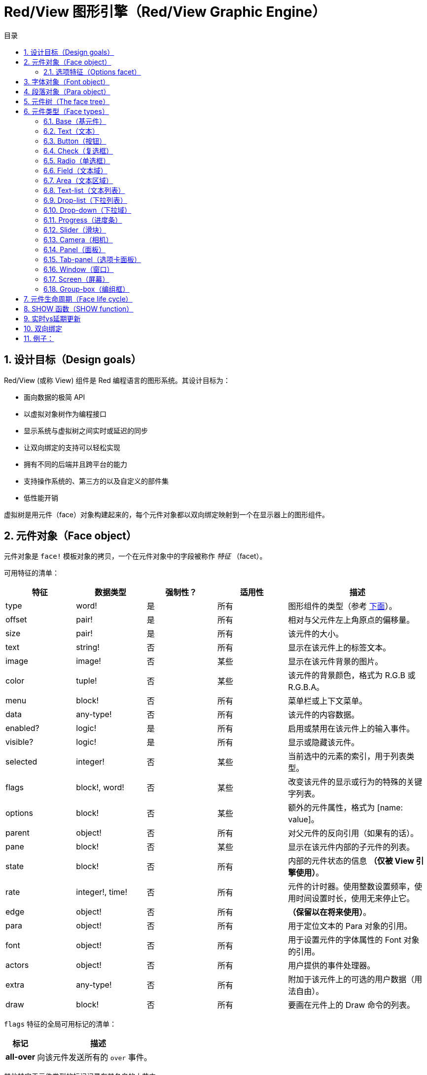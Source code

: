 = Red/View 图形引擎（Red/View Graphic Engine）
:imagesdir: ../images
:toc:
:toclevels: 3
:toc-title: 目录
:numbered:

== 设计目标（Design goals）

Red/View (或称 View) 组件是 Red 编程语言的图形系统。其设计目标为：

* 面向数据的极简 API
* 以虚拟对象树作为编程接口
* 显示系统与虚拟树之间实时或延迟的同步
* 让双向绑定的支持可以轻松实现
* 拥有不同的后端并且跨平台的能力
* 支持操作系统的、第三方的以及自定义的部件集
* 低性能开销

虚拟树是用元件（face）对象构建起来的，每个元件对象都以双向绑定映射到一个在显示器上的图形组件。

== 元件对象（Face object）

元件对象是 `face!` 模板对象的拷贝，一个在元件对象中的字段被称作 _特征_ （facet）。

可用特征的清单：

[cols="1,1,1,1,2", options="header"]
|===

|特征    | 数据类型        | 强制性？ | 适用性 | 描述
|type    | word!           | 是       | 所有   | 图形组件的类型（参考 link:view.html#face-types[下面]）。
|offset  | pair!           | 是       | 所有   | 相对与父元件左上角原点的偏移量。
|size    | pair!           | 是       | 所有   | 该元件的大小。
|text    | string!         | 否       | 所有   | 显示在该元件上的标签文本。
|image   | image!          | 否       | 某些   | 显示在该元件背景的图片。
|color   | tuple!          | 否       | 某些   | 该元件的背景颜色，格式为 R.G.B 或 R.G.B.A。
|menu    | block!          | 否       | 所有   | 菜单栏或上下文菜单。
|data    | any-type!       | 否       | 所有   | 该元件的内容数据。
|enabled?| logic!          | 是       | 所有   | 启用或禁用在该元件上的输入事件。
|visible?| logic!          | 是       | 所有   | 显示或隐藏该元件。
|selected| integer!        | 否       | 某些   | 当前选中的元素的索引，用于列表类型。
|flags   | block!, word!   | 否       | 某些   | 改变该元件的显示或行为的特殊的关键字列表。
|options | block!          | 否       | 某些   | 额外的元件属性，格式为 [name: value]。
|parent  | object!         | 否       | 所有   | 对父元件的反向引用（如果有的话）。
|pane    | block!          | 否       | 某些   | 显示在该元件内部的子元件的列表。
|state   | block!          | 否       | 所有   | 内部的元件状态的信息 *（仅被 View 引擎使用）*。
|rate    | integer!, time! | 否       | 所有   | 元件的计时器。使用整数设置频率，使用时间设置时长，使用无来停止它。
|edge    | object!         | 否       | 所有   | *（保留以在将来使用）*。
|para    | object!         | 否       | 所有   | 用于定位文本的 Para 对象的引用。
|font    | object!         | 否       | 所有   | 用于设置元件的字体属性的 Font 对象的引用。
|actors  | object!         | 否       | 所有   | 用户提供的事件处理器。
|extra   | any-type!       | 否       | 所有   | 附加于该元件上的可选的用户数据（用法自由）。
|draw    | block!          | 否       | 所有   | 要画在元件上的 Draw 命令的列表。
|===

`flags` 特征的全局可用标记的清单：

[cols="1,4", options="header"]
|===
|标记      | 描述
|*all-over*| 向该元件发送所有的 `over` 事件。
|===

其他特定于元件类型的标记记录在其各自的小节中。

[NOTE]
====
* 非强制性特征可以设置为 `none`。
* `offset` 和 `size` 以屏幕像素为单位指定。
* `offset` 和 `size` 在它们被显示之前有时可以设置 `none`，View 引擎将负责设置这些值（像在 tab-panel 类型里的 panel 那样).
* 显示顺序（从后往前）：color、image、text、draw.
====

创建新的元件要通过拷贝 `face!` 对象，并 *至少* 提供一个有效的 `type` 名称来达成。

    button: make face! [type: 'button]

一旦元件被创建，其 `type` 字段就不允许再被更改。

=== 选项特征（Options facet）

选项特征持有可选的用于特定的行为的特征：

[cols="1,4" options="header"]
|===
|选项           | 描述
|*drag&#8209;on*| 可以是其中之一：`'down`、`'mid-down`、`'alt-down`、`'aux-down`。用于启用拖拽操作。
|===

== 字体对象（Font object）

字体对象是 `font!` 模板对象的拷贝。一个字体对象可以被一个或多个元件引用，这使从单个地方控制一组元件的字体属性成为可能。

[cols="1,1,1,3", options="header"]
|===
|字段       | 数据类型     | 强制性?| 描述
|name       | string!      | 否     | 安装在操作系统上的有效的字体名称。
|size       | integer!     | 否     | 字体大小，以磅为单位。
|style      | word!, block!| 否     | 样式模式或样式模式区块。
|angle      | integer!     | 是     | 文本书写角，以角度为单位（默认为 `0`）。
|color      | tuple!       | 是     | 文本颜色，格式为 R.G.B 或 R.G.B.A。
|anti-alias?| logic!, word!| 否     | 反锯齿模式（激活/非激活或特殊模式）。
|shadow     | *（保留）*   | 否     | *（保留以在将来使用）*
|state      | block!       | 否     | 内部的元件状态信息 *（仅被 View 引擎使用）*。
|parent     | block!       | 否     | 内部的对父元件（可多个）的反向引用 *（仅被 View 引擎使用）*。
|===

[NOTE]
====
* 非强制性特征可以被设置为 `none`。
* `angle` 字段还不能正常工作。
* 所有字段的值将来都应会变成可选的。
====

可用的字体样式：

* `bold`
* `italic`
* `underline`
* `strike`

可用的抗锯齿模式：

* 激活/非激活（`anti-alias?: yes/no`）
* ClearType 模式（`anti-alias?: 'ClearType`）

== 段落对象（Para object）

段落对象是 `para!` 模板对象的拷贝。一个段落对象可以被一个或多个元件引用，这使从单个地方控制一组元件的段落属性成为可能。

[cols="1,1,3" options="header"]
|===
|字段   | 数据类型| 描述

|origin | *保留*  | *（保留以在将来使用）*
|padding| *保留*  | *（保留以在将来使用）*
|scroll | *保留*  | *（保留以在将来使用）*
|align  | word!   | 控制文本水平对齐：`left`、`center`、`right`。
|v-align| *保留*  | 控制文本垂直对齐：`top`、`middle`、`bottom`。
|wrap?  | logic!  | 启用/禁用在元件中的文本自动换行。
|parent | block!  | 内部的对父元件（可多个）的反向引用。 *（仅被 View 引擎使用）*。
|===

[NOTE]
====
* 任何段落的字段都可以设置为 `none`。
====

== 元件树（The face tree）

元件组织在一棵树中，这棵树会映射到显示器上的图形组件层级。树的关系定义为：

* `pane` 特征：区块形式的内含一个或多个子元件的列表。
* `parent` 特征：对父元件的引用。

元件对象在 `pane` 中的顺序的有关系的，它映射到图形对象的 Z 轴次序（在 `pane` 的头部的元件显示在所有其他元件的后面，在尾部的元件显示在所有对象的顶部）。

元件树的根是 `screen` 元件，`screen` 元件只能显示其 `pane` 区块里的 `window` 元件。

要让任何元件在屏幕上显示出来，它都 *必须* 直接地（对于窗口来说）或间接地（对于其他元件类型来说）连接到 `screen` 元件。

image::face-tree.png[Face tree,align="center"]

[#face-types]
== 元件类型（Face types）

=== Base（基元件）

`base` 类型是最基本的元件类型，但它也是最全能的一种元件类型。它默认只显示一个颜色为 `128.128.128` 的背景。

[cols="1,3", options="header"]
|===
|特征   | 描述
|`type` | `'base`
|`image`| 可以指定 `image!` 值，它支持透明通道。
|`color`| 可以指定背景颜色，它支持透明通道。
|`text` | 显示在元件内部的可选的文本。
|`draw` | Draw 原语完全支持透明度。
|===

[NOTE]
====
* 支持以下特征的全组合，并会以以下顺序渲染：`color`、`image`、`text`、`draw`。
* 可以在 `color`、`image`、`text` 和 `draw` 中指定颜色元组值中的一个透明通道分量来达到透明效果：`R.G.B.A`，其中 `A = 0` 表示完全不透明，`A = 255`，表示完全透明。
====

*该元件类型应该被用于所有的自定义图形组件的实现。*

'''

=== Text（文本）

`text` 类型是用于显示的静态标签。

[cols="1,3", options="header"]
|===
|特征     | 描述 

|`type`   | `'text`
|`text`   | 标签文本。
|`data`   | 以文本显示的值。
|`options`| 支持的字段：`default`。
|===

`data` 特征与 `text` 元件使用以下转换规则实时同步：

* 当 `text` 变化时，`data` 会被设置为 `load` 过的 `text` 值或 `none`，或如果有定义 `options/default`，也可能被设置为该值。
* 当 `data` 变化时，`text` 会被设置为 `form` 过的 `data` 值。

`options` 特征接受以下属性：

* `default`：可以被设置为任何值，比如无法加载的字符串，如果转换 `text` 返回 `none`，它将被该 `data` 特征使用。

'''

=== Button（按钮）

该类型代表简单的按钮。

[cols="1,4", options="header"]
|===
|元件   | 描述
|`type` | `'button`
|`text` | 按钮的标签文本。
|`image`| 该图片会被显示在按钮内部，它可以与文本一起使用。
|===

[cols="1,1,3", options="header"]
|===

|事件类型| 处理器    | 描述

|`click` | `on-click`| 当用户在按钮上点击时触发。
|===

=== Check（复选框）

该类型代表复选框，它带有可选的标签文本，文本显示在左侧或右侧。

[cols="1, 4", options="header"]
|===
|特征  | 描述

|`type`| `'check`
|`text`| 标签文本。
|`para`| `align` 字段控制该文本是靠 `left` 边显示还是靠 `right` 边显示。
|`data`| `true`：被选中的；`false`；未被选中的（默认）。
|===

[cols="1, 1, 3", options="header"]
|===
|事件类型| 处理器     | 描述
|`change`| `on-change`| 当该复选框的状态被用户动作更改时触发。
|===


=== Radio（单选框）

该类型代表单选按钮，它带有可选的标签文本，文本显示在左侧或右侧。每个窗格中只能有一个单选按钮被选中。

[cols="1, 4", options="header"]
|===

|特征  | 描述
|`type`| `'radio`
|`text`| 标签文本。
|`para`| `align` 字段控制该文本是靠 `left` 边显示还是靠 `right` 边显示。
|`data`| `true`：被选中的；`false`；未被选中的（默认）。
|===

[cols="1,1,3", options="header"]
|===
|事件类型| 处理器     | 描述
|`change`| `on-change`| 当该单选框的状态被一个用户动作更改时触发。
|===

=== Field（文本域）

该类型代表单行输入文本域。

[cols="1, 4", options="header"]
|===
|特征     | 描述
|`type`   | `'field`
|`text`   | 输入文本；为可读/写值。
|`data`   | 以文本显示的值。
|`options`| 支持的字段：`default`。
|`flags`  | 开启/关闭某些特殊的文本域特性（block!）。
|===

*支持的标记：*

* `no-border`：删除由底层 GUI 框架创建的边缘装饰。

`data` 特征与 `text` 特征使用以下转换规则实时同步：

* 当 `text` 变化时，`data` 会被设置为 `load` 过的 `text` 值或 `none`，或如果有定义 `options/default`，也可能被设置为该值。
* 当 `data` 变化时，`text` 会被设置为 `form` 过的 `data` 值。

`options` 元件接收以下属性：

* `default`：可以被设置为任何值，比如无法加载的字符串，如果转换 `text` 返回 `none`，它将被该 `data` 特征使用。

[NOTE]
====
* `selected` 将来会用于控制的输入文本的高亮部分。
====

[cols="1, 1, 3", options="header"]
|===

|事件类型| 处理器     | 描述
|`enter` | `on-enter` | 每次在该文本域中按下回车键时发生。
|`change`| `on-change`| 每次在该文本域中造成一个输入时发生。
|`key`   | `on-key`   | 每次在该文本域中按下一个键时发生。
|===

=== Area（文本区域）

该类型代表多行输入域。

[cols="1, 4", options="header"]
|===
|特征   | 描述
|`type` | `'area`
|`text` | 输入文本；为可读/写值。
|`flags`| 开启/关闭某些特殊的文本区域特性（block!）。
|===

*支持的标记：*

* `no-border`：删除由底层 GUI 框架创建的边框装饰。

[NOTE]
====
* `selected` 将来会用于控制的输入文本的高亮部分。
* 如果文本行在该文本区域中不是所有都可见的，则会出现垂直滚动条（大概将来会由的某个 `flags` 选项来控制）。
====

[cols="1, 1, 2", options="header"]
|===
|事件类型| 处理器     | 描述
|`change`| `on-change`| 每次在该文本区域中造成一个输入时发生。
|`key`   | `on-key`   | 每次在该文本区域中按下一个键时发生。
|===

'''

=== Text-list（文本列表）

该类型代表含有一组文本字符串的垂直列表，它显示在固定的框架中。如果内容大小不符合框架，则会自动出现垂直滚动条。

[cols="1, 4", options="header"]
|===
|特征      | 描述
|`type`    | `'text-list`
|`data`    | 要显示的字符串列表（block! hash!）。
|`selected`| 选定的字符串的索引，或若未选择，则为无值。（可读/写）
|===

[cols="1, 1, 3", options="header"]
|===

|事件类型| 处理器     | 描述
|`select`| `on-select`| 当该列表中的条目被选定时发生。`selected` 特征指向 *旧的* 被选定的条目的索引。
|`change`| `on-change`| 在 `selected` 事件之后发生。`selected` 特征指向这个 *新的* 被选定的条目的索引。
|===

[NOTE]
====
* 现在用户还不能定义可见项目的数量。
====

=== Drop-list（下拉列表）

该类型表示含有一组文本字符串的垂直列表，它显示在可折叠的框架中。如果内容大小不符合框架，则会自动出现垂直滚动条。

[cols="1, 4", options="header"]
|===

|特征      | 描述

|`type`    | `'drop-list`
|`data`    | 要显示的字符串列表（block! hash!）。
|`selected`| 选定的字符串的索引，或若未选择，则为无值。（可读/写）
|===

`data` 特征可接收任意值，但只有字符串值才会被添加到该列表中并显示，可以以字符串作为键，使用额外的非字符串数据类型的值来创建关联数组。`selected` 特征是基于 1 的整数索引，它表示在该列表中所选字符串的位置，而不是在 `data` 特征中的位置。

[cols="1, 1, 3", options="header"]
|===

|事件类型| 处理器     | 描述
|`select`| `on-select`| 当该列表中的条目被选定时发生。`selected` 特征指向 *旧的* 被选定的条目的索引。
|`change`| `on-change`| 在 `selected` 事件之后发生。`selected` 特征指向这个 *新的* 被选定的条目的索引。
|===

[NOTE]
====
* 现在用户还不能定义可见项目的数量。
====

=== Drop-down（下拉域）

该类型表示含有一组文本字符串的垂直列表的文本域，它显示在可折叠的框架中。如果内容大小不符合框架，则会自动出现垂直滚动条。

[cols="1, 4", options="header"]
|===
|特征      | 描述
|`type`    | `'drop-down`
|`data`    | 要显示的字符串列表（block! hash!）。
|`selected`| 选定的字符串的索引，或若未选择，则为无值。（可读/写）
|===

`data` 特征可接收任意值，但只有字符串值才会被添加到该列表中并显示，可以以字符串作为键，使用额外的非字符串数据类型的值来创建关联数组。`selected` 特征是基于 1 的整数索引，它表示在该列表中所选字符串的位置，而不是在 `data` 特征中的位置。

[cols="1, 1, 3", options="header"]
|===

|事件类型| 处理器     | 描述
|`select`| `on-select`| 当该列表中的条目被选定时发生。`selected` 特征指向 *旧的* 被选定的条目的索引。
|`change`| `on-change`| 在 `selected` 事件之后发生。`selected` 特征指向这个 *新的* 被选定的条目的索引。
|===

[NOTE]
====
* 现在用户还不能定义可见项目的数量。
====

=== Progress（进度条）

该类型代表水平的或垂直的进度条。

[cols="1, 4", options="header"]
|===

|特征  | 描述
|`type`| `'progress`
|`data`| 代表进度的值（percent! 或 float! 值）。
|===

[NOTE]
====
* 如果把浮点数值用于 `data`，它需要在 0.0 到 1.0 之间。
====

=== Slider（滑块）

该类型代表可沿水平轴或垂直轴移动的光标。

[cols="1, 4", options="header"]
|===
|特征  | 描述
|`type`| `'slider`
|`data`| 代表光标位置的值（percent! 或 float! 值）。
|===

[NOTE]
====
* 如果把浮点数值用于 `data`，它需要在 0.0 到 1.0 之间。
====

=== Camera（相机）

该类型用于显示相机提要。

[cols="1, 4", options="header"]
|===
|特征      | 描述
|`type`    | `'camera`
|`data`    | 区块形式的内含相机（可多个）的列表。
|`selected`| 用一个整数索引从 `data` 列表中选择要显示的相机，如果设为 `none`，则禁用相机提要。
|===

[NOTE]
====
* `data` 特征最初会被设置为 `none`，这个内含相机的列表会在第一次以该相机元件为参数调用 `show` 时被取得。
* 可以以该元件为参数调用 `to-image` 来捕捉相机元件的内容。
====

=== Panel（面板）

面板是其他元件的容器。

[cols="1, 4", options="header"]
|===

|特征  | 描述
|`type`| `'panel`
|`pane`| 内含子元件的区块，区块中的顺序定义了在显示器上的 Z 轴次序。
|===

[NOTE]
====
* 子元件 `offset` 坐标相对于父面板的左上角。
* 子元件会被裁剪以适应该面板的框架。
====

'''

=== Tab-panel（选项卡面板）

选项卡面板一组面板的列表，它在一个给定时刻只有一个面板可见。面板名称列表作为“选项卡”显示，它用于切换面板。

[cols="1, 4", options="header"]
|===
|特征      | 描述
|`type`    | `'tab-panel`
|`data`    | 内含选项卡名字的区块（字符串值）。
|`pane`    | 内含面板的列表，对应于选项卡列表（`block!`）。
|`selected`| 所选面板的索引，或无值（`integer!`）（可读/写）。
|===

[cols="1, 1, 3", options="header"]
|===
|事件类型| 处理器   | 描述
|`change`| on-change| 当用户选择一个新的面板时发生。`event/picked` 持有该新选定的选项卡的索引。`selected` 属性会在这个事件刚结束后被更新。
|===

[NOTE]
====
* `data` 和 `pane` 两个特征都要填写，以正常显示选项卡面板。
* 如果 `pane` 包含比指定的选项卡更多的面板，它们将被忽略。
* 添加/删除选项卡时，相应的面板需要添加到 `pane` 列表/从 `pane` 列表中删除。
====

=== Window（窗口）

代表操作系统桌面上显示的窗口。

[cols="1, 4", options="header"]
|===
|特征      | 描述
|`type`    | `'window`
|`text`    | 该窗口的标题（`string!`）。
|`offset`  | 相对于桌面屏幕左上角的偏移量，不把该窗口的边框装饰计算在内。（`pair!`）。
|`size`    | 该窗口的大小，不把该窗口的边框装饰计算在内（`pair!`）。
|`flags`   | 开启/关闭某些特殊的窗口特性（`block`）。
|`menu`    | 在该窗口里显示菜单栏（`block`）。
|`pane`    | 要在该窗口内部显示的元件列表（`block!`）。
|`selected`| 选择将会获得焦点的元件（`object`）。
|===

*支持的标记：*

* `modal`：使窗口变成模态，禁用所有之前打开的窗口。
* `resize`：启用窗口缩放（默认是固定大小，不是可缩放的）。
* `no-title`：不显示窗口标题文本。
* `no-border`：删除窗口的边框装饰。
* `no-min`：删除窗口的标题栏中的最小化按钮。
* `no-max`：删除窗口的标题栏中的最大化按钮。
* `no-buttons`：删除窗口的标题栏中的所有按钮。
* `popup`: 另一种更小的边框装饰（仅支持 Windows）。

[NOTE]
====
* 在使用菜单规格区块的开头使用 `popup` 关键字将强制使用窗口中的上下文菜单而不是默认情况下的菜单栏。
====

=== Screen（屏幕）

代表连接到该计算机的图形显示单元（通常为显示器）。

[cols="1, 4", options="header"]
|===
|特征  | 描述
|`type`| `'screen`
|`size`| 该显示屏幕的大小，在 View 引擎启动时被设置（`pair!`）。
|`pane`| 要显示在屏幕上的内含窗口的列表（`block!`）。
|===

所有显示的元件都需要是屏幕元件的子元件。

=== Group-box（编组框）

编组框是其他元件的容器，周围有可见的边框，*这是临时的样式，一旦我们有了对 `edge` 特征的支持它就会被移除*。

[cols="1, 4", options="header"]
|===
|特征  | 描述
|`type`| `'group-box`
|`pane`| 内含子元件的区块，区块中的顺序定义了在显示器上的 Z 轴次序。
|===

[NOTE]
====
* 子元件 `offset` 坐标相对于编组框的左上角。
* 子元件会被裁剪以适应该编组框的框架。
====

== 元件生命周期（Face life cycle）

. 从 `face!` 原型创建一个元件对象。
. 将元件对象插入到与屏幕元件相连的元件树中。
. 使用 `show` 在屏幕上渲染元件对象。
.. 此时系统资源被分配。
.. `face/state` 区块被设置。
. 从窗格中删除元件以将其从显示器上移除。
. 垃圾收集器将负责在元件不再被引用时释放相关的系统资源。

[NOTE]
====
* 之后可能会提供 `free` 函数用于为消耗大量资源的应用程序手动控制系统资源的释放。
====

== SHOW 函数（SHOW function）

*语法*

----
show <face>

<face>: face! 对象的拷贝，或内含元件对象或名称（使用 word! 值）的区块.
----

*描述*

该功能用于更新屏幕上的元件或内含元件的列表，只有在连接到屏幕元件的元件树中被引用的元件才能正常地渲染到屏幕上。当第一次调用时，将分配系统资源，设置`state` 特征，将该图形组件显示在屏幕上，随后的调用会在屏幕上反映对元件对象所做的任何更改。如果有定义 `pane` 特征，那么 `show` 也会递归地应用于其子元件

*状态特征*

*以下提供信息仅供参考。在正常操作中，用户不应该动 `state` 特征，然而，如果用户要直接调用 OS API 或者要需要修改 View 引擎的行为，则可以访问它。*

[cols="1, 4", options="header"]
|===
|位置/字段      | 描述
|1 (handle)     | 该图形对象的特定于操作系统的句柄（`integer!`）。
|2 (changes)    | 位元标记数组，用来标记从最后一次对 `show` 的调用起哪个特性被改变过（`integer!`）。
|3 (deferred)   | 当关闭实时更新时，内含从最后一次对 `show` 的调用起的延迟变化的列表（`block!` `none!`）。
|4 (drag-offset)| 存储当进入元件拖拽模式时起始鼠标指针的偏移位置（`pair!` `none!`）。
|===

[NOTE]
====
* 在调用 `show` 后，`changes` 字段会被重置为 0，`deferred` 字段区块会被清空。
* 将来会用 `handle!` 数据类型来处理不透明操作系统句柄。
====

== 实时vs延期更新 anchor:realtime-vs-deferred-updating[]

View引擎有两种不同的模式用于在face树完成更改后更新显示：

* 实时更新：任何face变化都会立即显示在屏幕上。

* 延期更新：对脸部的所有更改都不会在屏幕上传播，直到在face或父face上调用`show`。

这些模式之间的切换由`system/view/auto-sync`字控制：如果设置为`yes`，则实时更新模式为（默认模式），如果设置为`no`，则View引擎将延迟 所有更新。

默认情况下实时更新的动机有：

* 更简单和更短的源代码，无需在任何改变后调用`show`。
* 初学者的学习开销较少
* 足够简单或原型应用程序。
* 简化控制台的实验。

延迟模式在屏幕上同时更新许多更改，以避免毛刺或达到最佳性能目标。

注意：

* 这与只有延迟模式支持的Rebol/View引擎有很大的区别。

== 双向绑定

面对对象依靠Red所有权系统将对象与face中使用的系列绑定在一起，使face对象检测到任何一个方面（即使是深刻变化）的任何变化，并根据当前的同步模式(实时或延期）进行处理。

另一方面，对渲染图形对象进行的更改会立即反映在相应的方面。 例如，键入`field` face将在实时模式下反映`text` facet的输入。

这种双向绑定简化了与程序员的图形对象的交互，而不需要任何特定的API。 使用系列动作修改方面就足够了。

例子：
----
view [
    list: text-list data ["John" "Bob" "Alice"]
    button "Add" [append list/data "Sue"]
    button "Change" [lowercase pick list/data list/selected]
]
----
== Events 

=== 事件名 

[cols="1, 1, 3", options="header"]
|===

|Name| Input type| Cause
|*down*| mouse| Left mouse button pressed.	
|*up*| mouse| Left mouse button released.
|*mid&#8209;down*| mouse| Middle mouse button pressed.
|*mid&#8209;up*| mouse| Middle mouse button released.
|*alt&#8209;down*| mouse| Right mouse button pressed.
|*alt&#8209;up*| mouse| Right mouse button released.
|*aux&#8209;down*| mouse| Auxiliary mouse button pressed.
|*aux&#8209;up*|	mouse| Auxiliary mouse button released.
|*drag&#8209;start*| mouse| A face dragging starts.
|*drag*| mouse| A face is being dragged.
|*drop*| mouse| A dragged face has been dropped.
|*click*| mouse| Left mouse click (button widgets only).
|*dbl&#8209;click*| mouse| Left mouse double-click.
|*over*| mouse| Mouse cursor passing over a face. This event is produced once when the mouse enters the face and once when it exits. If `flags` facet contains *all&#8209;over* flag, then all intermediary events are produced too.
|*move*|	mouse| A window has moved.
|*resize*| mouse| A window has been resized.
|*moving*| mouse| A window is being moved.
|*resizing*| mouse| A window is being resized.
|*wheel*| mouse| The mouse wheel is being moved.
|*zoom*|	touch| A zooming gesture (pinching) has been recognized.
|*pan*| touch| A panning gesture (sweeping) has been recognized.
|*rotate*| touch| A panning gesture (sweeping) has been recognized.
|*two&#8209;tap*| touch| A double tapping gesture has been recognized.
|*press&#8209;tap*| touch| A press-and-tap gesture has been recognized.
|*key&#8209;down*| keyboard| A key is pressed down.
|*key*| keyboard| A character was input or a special key has been pressed (except control; shift and menu keys).
|*key&#8209;up*| keyboard| A pressed key is released.
|*enter*| keyboard| Enter key is pressed down.
|*focus*| any| A face just got the focus.
|*unfocus*| any| A face just lost the focus.
|*select*| any| A selection is made in a face with multiple choices.
|*change*| any| A change occurred in a face accepting user inputs (text input or selection in a list).
|*menu*| any| A menu entry is picked.
|*close*| any| A window is closing.
|*time*| timer| The delay set by face's `rate` facet expired.
|===

注意：

* 触摸事件不适用于Windows XP。
* 一个或多个`moving`事件总是在`move`之前。
* 一个或多个`resize`事件总是在`resize`之前。

=== Event!数据类型

事件值是一个不透明的对象，保存有关给定事件的所有信息。 您可以使用路径符号访问事件字段。

[cols="1, 4", options="header"]
|===
|Field| Returned value
|`type`| Event type (word!).
|`face`| Face object where the event occurred (object!).
|`window`| Window face where the event occured (object!).
|`offset`| Offset of mouse cursor relative to the face object when the event occurred (pair!). For gestures events, returns the center point coordinates.
|`key`| Key pressed (char! word!).
|`picked`| New item selected in a face (integer! percent!). For `wheel` event, it returns the number of rotation steps. A positive value indicates that the wheel was rotated forward, away from the user; a negative value indicates that the wheel was rotated backward, toward the user. For `menu` event, it returns the corresponding menu ID (word!). For zooming gesture, it returns a percent value representing the relative increase/decrease. For other gestures, its value is system-dependent for now (Windows: `ullArguments`, field from https://msdn.microsoft.com/en-us/library/windows/desktop/dd353232(v=vs.85).aspx[GESTUREINFO]).
|`flags`| Returns a list of one or more flags (see list below) (block!).
|`away?`| Returns `true` if the mouse cursor exits the face boundaries (logic!). Applies only if `over` event is active. 
|`down?`| Returns `true` if the mouse left button was pressed (logic!).
|`mid-down?`| Returns `true` if the mouse middle button was pressed (logic!).
|`alt-down?`| Returns `true` if the mouse right button was pressed (logic!).
|`ctrl?`| Returns `true` if the CTRL key was pressed (logic!).
|`shift?`| Returns `true` if the SHIFT key was pressed (logic!).
|===

来自`event/flags`的可能标志的列表：

* `away`
* `down`
* `mid-down`
* `alt-down`
* `aux-down`
* `control`
* `shift`

注意：

* 所有字段（`type`除外）都是只读的。 设置`type`仅由View引擎内部使用。

这里是由`event/key`作为单词返回的特殊键的列表：

* `page-up`
* `page-down`
* `end`
* `home`
* `left`
* `up`
* `right`
* `down`
* `insert`
* `delete`
* `F1`
* `F2`
* `F3`
* `F4`
* `F5`
* `F6`
* `F7`
* `F8`
* `F9`
* `F10`
* `F11`
* `F12`

只有`key-down`和`key-up`消息可以通过`event/key`返回以下额外的密钥名称：

* `left-control`
* `right-control`
* `left-shift`
* `right-shift`
* `left-menu`
* `right-menu`


=== Actors 

Actors是View事件的处理函数。 它们由`actors` facet引用的自由格式对象（未提供原型）定义。 所有Actors都具有相同的规格块。

*语法*
----
on-<event>: func [face [object!] event [event!]]

<event> : any valid event name (from above table)
face    : face object which receives the event
event   : event value.
----
除了GUI事件之外，还可以定义一个`on-create`的actor，当第一次显示face时，就会在系统资源被分配之前被调用。 与其他actor不同，`on-create`只有一个参数`face`。

*返回值*
----
'stop : exit the event loop.
'done : stops the event from flowing to the next face.
----
其他返回值无效。

=== 事件流

事件通常在特定屏幕位置生成，并分配给最接近的正面。 然而，事件是在祖先层级中从一个face到另一个在两个方向上通常被称为：

* 事件*捕获*: 事件从窗口面朝下到事件发生的正面。 对于每个face，生成一个`detect`事件，并且如果提供了相应的处理程序。

* 事件*冒泡*: 事件前面到父窗口。 对于每个face，调用本地事件处理程序。

image::event-flow.png[Event flow,align="center"]

典型事件流程：

. A click event is generated on the button, global handlers are processed (see next section).
. Event capturing stage starts:
.. The window gets the event first, its `on-detect` handler gets called.
.. The panel gets the event next. Panel's `on-detect` handler gets called.
.. The button gets the event last. Button's `on-detect` gets called.
. Event bubbling stage starts:
.. The button gets the event first, its `on-click` handler gets called.
.. The panel gets the event next. Panel's `on-click` handler gets called.
.. The window gets the event last, its `on-click` handler gets called.

注意：

* 通过从任何事件处理程序返回`done`来实现事件取消。
* 由于性能原因，默认情况下未启用事件捕获。 设置`system/view/capture?: yes`启用它。

=== 全局事件处理器

在进入事件流程之前，可以使用所谓的“全局事件处理程序”来实现特定的预处理。 提供以下API用于添加和删除它们。

==== insert-event-func

*语法*
----
insert-event-func <handler>

<handler> : a handler function or block of code for pre-processing event(s).

Handler's function specification: func [face [object!] event [event!]]
----    
*返回值*
----
新添加的处理函数（function!）。
----    
*描述*

安装一个全局处理函数，它可以在事件到达处理程序之前进行事先处理。 所有全局处理程序在每个事件上被调用，因此处理器主体代码需要优化速度和内存使用。 如果一个块作为参数提供，它将使用`function`构造函数转换为一个函数。

处理函数的返回值：

* `none`  : 事件可以由其他处理程序处理（none!）。
* `'done` : 其他全局处理程序将被跳过，但事件会传播到子窗口（word!）。
* `'stop` : 退出事件循环（word!）。

返回对处理程序函数的引用，如果需要稍后删除，则应该保存它。

==== remove-event-func

*语法*
----
remove-event-func <handler>

<handler> : a previously installed event handler function.
----
*描述*

通过从内部列表中删除先前安装的全局事件处理程序来禁用它。

== System/view object anchor:system-view-object[]

[cols="1, 4", options="header"]
|===
|Word| Description
|`screens`| List of screen faces representing connected displays.
|`event-port`| _reserved for future use_
|`metrics`| _reserved for future use_
|`platform`| View engine low-level platform code (includes backend code).
|`VID`| VID processing code.
|`handlers`| List of global event handlers
|`reactors`| Internal associative table for reactive faces and their action blocks.
|`evt-names`| Internal table for event to actor names conversion.
|`init`| View engine initialization function, can be called by user if required.
|`awake`| Main high-level events entry point function.
|`capturing?`| `yes` = enables event capturing stage and `detect` events generation (default to `no`).
|`auto-sync?`| `yes` = realtime faces updates (default), `no` = deferred faces updates.
|`debug?`| `yes` = output verbose logs of View internal events (default to `no`).
|`silent?`| `yes` = do not report VID or Draw dialects processing errors (default to `no`).
|===


== 引入View组件

*编译*默认情况下不包含View组件。 要包括它，主Red脚本必须使用`Needs`字段来声明头中的依赖关系。
----
Red [
    Needs: 'View
]
----
注意：
使用`red`二进制自动生成的控制台将在可用的平台上包含View组件，因此在这些控制台运行的用户脚本中不需要`Needs`头字段。

== 额外的函数

[cols="1, 4", options="header"]
|===

|函数 | 描述
|*view*| Render on screen a window from a face tree or a block of VID code. Enters an event loop unless `/no-wait` *refinement* is used.
|*unview*| Destroy one or more windows.
|*layout*| Convert a block of VID code into a face tree.
|*center&#8209;face*| Center a face relatively to its parent.
|*dump&#8209;face*| Output a compact description of a face tree structure (debugging purpose).
|*do&#8209;actor*| Evaluate a face actor manually.
|*do&#8209;events*| Launch an event loop (optionally just process pending events and return).
|*draw*| Render a Draw dialect block onto an image.
|*to&#8209;image*| Convert any rendered face to an image.
|*size&#8209;text*| Measure the size in pixels of a text in a face (taking the selected font into account).
|===


_待补：_

* 菜单face规范
* image!数据类型描述
